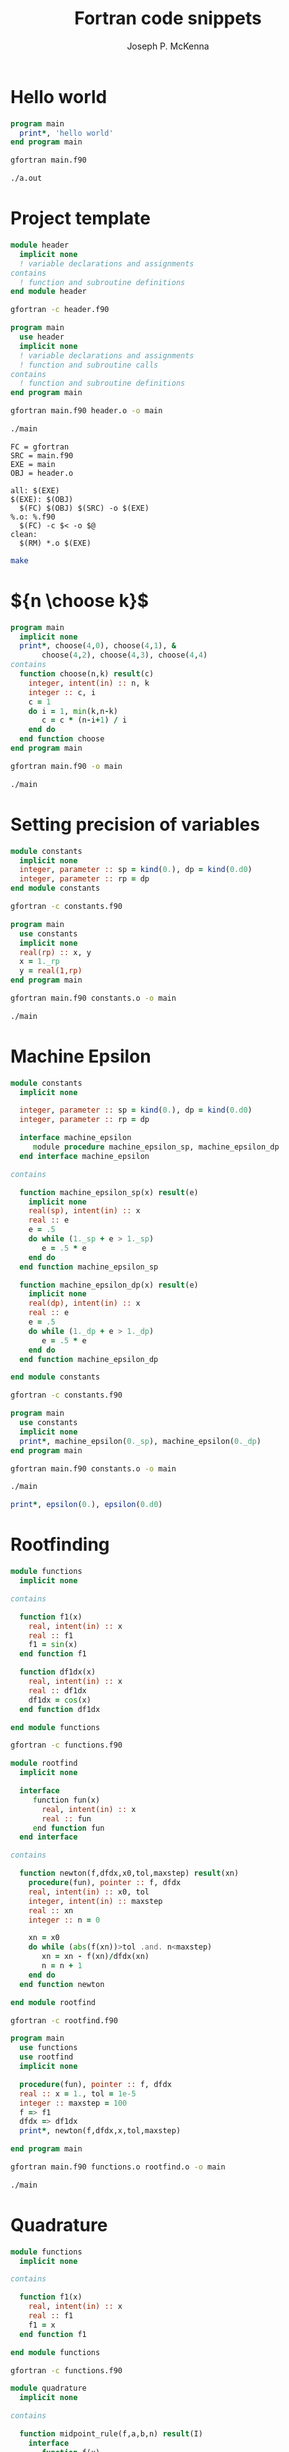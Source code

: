 #+title: Fortran code snippets
#+author: Joseph P. McKenna
#+email: joepatmckenna@gmail.com
#+property: header-args :mkdirp yes :cache yes
#+property: header-args:fortran :exports code
#+property: header-args:sh :exports both
#+startup: latexpreview
#+options: html-postamble:nil
#+html_head: <link rel="stylesheet" type="text/css" href="../css/main.css">
#+html: <div id="main">
 
* Hello world
#+begin_src fortran :tangle hello/main.f90
  program main
    print*, 'hello world'
  end program main
#+end_src

#+begin_src sh :dir hello
  gfortran main.f90
#+end_src

#+begin_src sh :dir hello
  ./a.out
#+end_src

* Project template

#+begin_src fortran :tangle template/header.f90
  module header
    implicit none
    ! variable declarations and assignments
  contains
    ! function and subroutine definitions
  end module header
#+end_src

#+begin_src sh :dir template
gfortran -c header.f90
#+end_src

#+begin_src fortran :tangle template/main.f90
  program main
    use header
    implicit none
    ! variable declarations and assignments
    ! function and subroutine calls
  contains
    ! function and subroutine definitions
  end program main
#+end_src

#+begin_src sh :dir template
gfortran main.f90 header.o -o main
#+end_src

#+begin_src sh :dir template
./main
#+end_src

#+begin_src make :exports code :tangle template/makefile
  FC = gfortran
  SRC = main.f90
  EXE = main
  OBJ = header.o

  all: $(EXE)
  $(EXE): $(OBJ)
    $(FC) $(OBJ) $(SRC) -o $(EXE)
  %.o: %.f90
    $(FC) -c $< -o $@
  clean:
    $(RM) *.o $(EXE)
#+end_src

#+begin_src sh :dir template
make
#+end_src

* ${n \choose k}$
#+begin_src fortran :tangle choose/main.f90
  program main
    implicit none
    print*, choose(4,0), choose(4,1), &
         choose(4,2), choose(4,3), choose(4,4)
  contains
    function choose(n,k) result(c)
      integer, intent(in) :: n, k
      integer :: c, i
      c = 1
      do i = 1, min(k,n-k)
         c = c * (n-i+1) / i
      end do
    end function choose
  end program main
#+end_src

#+begin_src sh :dir choose
gfortran main.f90 -o main
#+end_src

#+begin_src sh :dir choose
./main
#+end_src

* Setting precision of variables
#+begin_src fortran :tangle precision/constants.f90
  module constants
    implicit none
    integer, parameter :: sp = kind(0.), dp = kind(0.d0)
    integer, parameter :: rp = dp
  end module constants
#+end_src

#+begin_src sh :dir precision
gfortran -c constants.f90
#+end_src

#+begin_src fortran :tangle precision/main.f90
  program main
    use constants
    implicit none
    real(rp) :: x, y
    x = 1._rp
    y = real(1,rp)
  end program main
#+end_src

#+begin_src sh :dir precision
gfortran main.f90 constants.o -o main
#+end_src

#+begin_src sh :dir precision
./main
#+end_src

#+begin_src make :exports none :tangle precision/makefile
  FC = gfortran
  SRC = main.f90
  EXE = main
  OBJ = constants.o

  all: $(EXE)
  $(EXE): $(OBJ)
    $(FC) $(OBJ) $(SRC) -o $(EXE) 
  %.o: %.f90
    $(FC) -c $< -o $@
  clean:
    $(RM) *.o $(EXE)
#+end_src

* Machine Epsilon
#+begin_src fortran :tangle epsilon/constants.f90
  module constants
    implicit none

    integer, parameter :: sp = kind(0.), dp = kind(0.d0)
    integer, parameter :: rp = dp

    interface machine_epsilon
       module procedure machine_epsilon_sp, machine_epsilon_dp
    end interface machine_epsilon

  contains

    function machine_epsilon_sp(x) result(e)
      implicit none
      real(sp), intent(in) :: x
      real :: e
      e = .5
      do while (1._sp + e > 1._sp)
         e = .5 * e
      end do
    end function machine_epsilon_sp

    function machine_epsilon_dp(x) result(e)
      implicit none
      real(dp), intent(in) :: x
      real :: e
      e = .5
      do while (1._dp + e > 1._dp)
         e = .5 * e
      end do
    end function machine_epsilon_dp

  end module constants
#+end_src

#+begin_src sh :dir epsilon
gfortran -c constants.f90
#+end_src

#+begin_src fortran :tangle epsilon/main.f90
  program main
    use constants
    implicit none
    print*, machine_epsilon(0._sp), machine_epsilon(0._dp)
  end program main
#+end_src

#+begin_src sh :dir epsilon
gfortran main.f90 constants.o -o main
#+end_src
 
#+begin_src sh :dir epsilon
./main
#+end_src

#+begin_src make :exports none :tangle epsilon/makefile
  FC = gfortran
  SRC = main.f90
  EXE = main
  OBJ = constants.o

  all: $(EXE)
  $(EXE): $(OBJ)
    $(FC) $(OBJ) $(SRC) -o $(EXE) 
  %.o: %.f90
    $(FC) -c $< -o $@
  clean:
    $(RM) *.o $(EXE)
#+end_src

#+begin_src fortran :exports both
  print*, epsilon(0.), epsilon(0.d0)
#+end_src

* Rootfinding

#+begin_src fortran :tangle rootfind/functions.f90
  module functions
    implicit none

  contains

    function f1(x)
      real, intent(in) :: x
      real :: f1
      f1 = sin(x)
    end function f1

    function df1dx(x)
      real, intent(in) :: x
      real :: df1dx
      df1dx = cos(x)
    end function df1dx

  end module functions
#+end_src

#+begin_src sh :dir rootfind
gfortran -c functions.f90
#+end_src

#+begin_src fortran :tangle rootfind/rootfind.f90
  module rootfind
    implicit none

    interface
       function fun(x)
         real, intent(in) :: x
         real :: fun
       end function fun
    end interface

  contains

    function newton(f,dfdx,x0,tol,maxstep) result(xn)
      procedure(fun), pointer :: f, dfdx
      real, intent(in) :: x0, tol
      integer, intent(in) :: maxstep
      real :: xn
      integer :: n = 0

      xn = x0
      do while (abs(f(xn))>tol .and. n<maxstep)
         xn = xn - f(xn)/dfdx(xn)
         n = n + 1
      end do
    end function newton

  end module rootfind
#+end_src

#+begin_src sh :dir rootfind
gfortran -c rootfind.f90
#+end_src

#+begin_src fortran :tangle rootfind/main.f90
  program main
  	use functions
    use rootfind
    implicit none

    procedure(fun), pointer :: f, dfdx
    real :: x = 1., tol = 1e-5
    integer :: maxstep = 100
    f => f1
    dfdx => df1dx
    print*, newton(f,dfdx,x,tol,maxstep)

  end program main
#+end_src

#+begin_src sh :dir rootfind
gfortran main.f90 functions.o rootfind.o -o main
#+end_src

#+begin_src make :exports none :tangle rootfind/makefile
  FC = gfortran
  SRC = main.f90
  EXE = main
  OBJ = functions.o rootfind.o

  all: $(EXE)
  $(EXE): $(OBJ)
    $(FC) $(OBJ) $(SRC) -o $(EXE) 
  %.o: %.f90
    $(FC) -c $< -o $@
  clean:
    $(RM) *.o $(EXE)
#+end_src

#+begin_src sh :dir rootfind
./main
#+end_src

* Quadrature

#+begin_src fortran :tangle quadrature/functions.f90
  module functions
    implicit none

  contains

    function f1(x)
      real, intent(in) :: x
      real :: f1
      f1 = x
    end function f1

  end module functions
#+end_src

#+begin_src sh :dir quadrature
  gfortran -c functions.f90
#+end_src

#+begin_src fortran :tangle quadrature/quadrature.f90
  module quadrature
    implicit none

  contains

    function midpoint_rule(f,a,b,n) result(I)
      interface
         function f(x)
           real, intent(in) :: x
           real :: f
         end function f
      end interface
      real :: a, b
      integer :: n, j
      real :: I, dx

      dx = (b-a)/real(n)
      I = 0
      do j = 0,n-1
         I = I + f(a + (j+.5)*dx)
      end do
      I = dx*I
    end function midpoint_rule

  end module quadrature
#+end_src

#+begin_src sh :dir quadrature
  gfortran -c quadrature.f90
#+end_src

#+begin_src fortran :tangle quadrature/main.f90
  program main
    use functions
    use quadrature
    implicit none

    real :: a = 0, b = 1
    integer :: n = 5
    print*, midpoint_rule(f1,a,b,n)

  end program main
#+end_src

#+begin_src sh :dir quadrature
  gfortran main.f90 functions.o quadrature.o -o main
#+end_src

#+begin_src make :exports none :tangle quadrature/makefile
  FC = gfortran
  SRC = main.f90
  EXE = main
  OBJ = functions.o quadrature.o

  all: $(EXE)
  $(EXE): $(OBJ)
    $(FC) $(OBJ) $(SRC) -o $(EXE) 
  %.o: %.f90
    $(FC) -c $< -o $@
  clean:
    $(RM) *.o $(EXE)
#+end_src

#+begin_src sh :dir quadrature
  ./main
#+end_src

* Matrix multiplication
#+begin_src fortran :exports both :tangle matmul/main.f90
  program main
    implicit none

    real :: A(4,4), B(4,4)
    A=1; B=2

    print*, matrix_multiply(A,B)

  contains

    function matrix_multiply(A,B) result(C)
      implicit none
      real :: A(4,4), B(4,4), C(4,4)
      integer :: i,j,k

      C = 0
      do i=1,4
         do j=1,4
            do k=1,4
               C(i,j) = C(i,j) + A(i,k)*B(k,j)
            end do
         end do
      end do

      end function matrix_multiply

  end program main
#+end_src
* $\sum_{n=0}^{\infty}\frac1{n!}$
#+begin_src fortran :exports both :tangle series/main.f90
  program main
    implicit none
    integer :: n = 0, nf = 1
    real :: s = 0
    do while (1./real(nf) > 0)
       s = s + 1./real(nf)
       n = n + 1
       nf = nf * n
    end do
    print*, s, exp(1.)-s
  end program main
#+end_src

#+html: </div>
